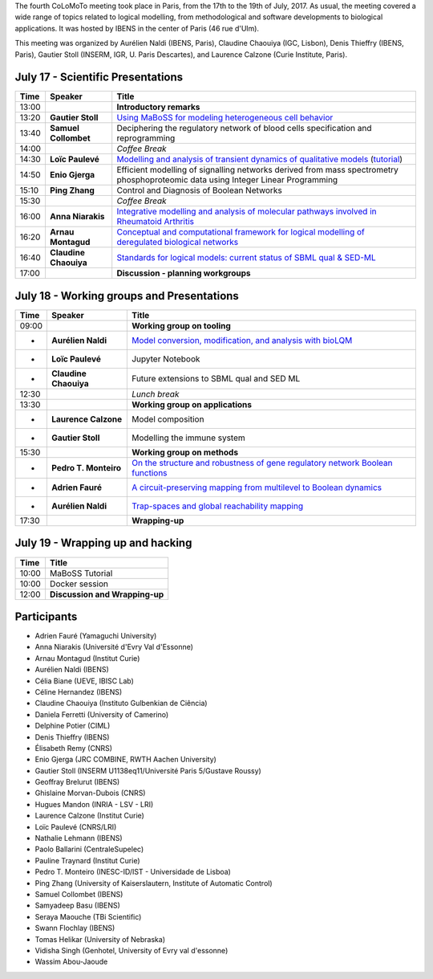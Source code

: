 .. title: Fourth CoLoMoTo meeting (Paris, July 17-19 2017)
.. date: 2017/07/03 09:28:52
.. tags: meeting
.. description: 
.. type: text


The fourth CoLoMoTo meeting took place in Paris, from the 17th to the 19th of July, 2017.
As usual, the meeting covered a wide range of topics related to logical modelling,
from methodological and software developments to biological applications.
It was hosted by IBENS in the center of Paris (46 rue d'Ulm).

This meeting was organized by Aurélien Naldi (IBENS, Paris), Claudine Chaouiya (IGC, Lisbon), Denis Thieffry (IBENS, Paris), Gautier Stoll (INSERM, IGR, U. Paris Descartes), and Laurence Calzone (Curie Institute, Paris).



July 17 - Scientific Presentations
----------------------------------


=======  ======================  ==============================================================================================================
  Time    Speaker                  Title                                                                                                        
=======  ======================  ==============================================================================================================
13:00                            **Introductory remarks**
13:20    **Gautier Stoll**       `Using MaBoSS for modeling heterogeneous cell behavior <Stoll_maboss.pdf>`_
13:40    **Samuel Collombet**    Deciphering the regulatory network of blood cells specification and reprogramming
14:00                            *Coffee Break*
14:30    **Loïc Paulevé**        `Modelling and analysis of transient dynamics of qualitative models <Pauleve_Pint.pdf>`_  (`tutorial <pint-tutorial.pdf>`_)
14:50    **Enio Gjerga**         Efficient modelling of signalling networks derived from mass spectrometry phosphoproteomic data using Integer Linear Programming
15:10    **Ping Zhang**          Control and Diagnosis of Boolean Networks
15:30                            *Coffee Break*
16:00    **Anna Niarakis**       `Integrative modelling and analysis of molecular pathways involved in Rheumatoid Arthritis <Niarakis_RA.pdf>`_
16:20    **Arnau Montagud**      `Conceptual and computational framework for logical modelling of deregulated biological networks <Montagud_pipeline.pdf>`_
16:40    **Claudine Chaouiya**   `Standards for logical models: current status of SBML qual & SED-ML <Chaouiya_standards.pdf>`_
17:00                            **Discussion - planning workgroups** 
=======  ======================  ==============================================================================================================



July 18 - Working groups and Presentations
------------------------------------------


=======  ======================  ============================================================================
  Time    Speaker                  Title                                                                                                        
=======  ======================  ============================================================================
09:00                            **Working group on tooling**
-        **Aurélien Naldi**      `Model conversion, modification, and analysis with bioLQM <Naldi_bioLQM.pdf>`_
-        **Loïc Paulevé**        Jupyter Notebook
-        **Claudine Chaouiya**   Future extensions to SBML qual and SED ML
12:30                            *Lunch break*
13:30                            **Working group on applications**
-        **Laurence Calzone**    Model composition
-        **Gautier Stoll**       Modelling the immune system
15:30                            **Working group on methods**
-        **Pedro T. Monteiro**   `On the structure and robustness of gene regulatory network Boolean functions <Monteiro_functions.pdf>`_
-        **Adrien Fauré**        `A circuit-preserving mapping from multilevel to Boolean dynamics <Faure_circuits.pdf>`_
-        **Aurélien Naldi**      `Trap-spaces and global reachability mapping <Naldi_trapspaces.pdf>`_
17:30                            **Wrapping-up**
=======  ======================  ============================================================================



July 19 - Wrapping up and hacking
---------------------------------

+-------+---------------------------------------------------------------------------------------------------+
| Time  |            Title                                                                                  |
+=======+===================================================================================================+
| 10:00 |  MaBoSS Tutorial                                                                                  |
+-------+---------------------------------------------------------------------------------------------------+
| 10:00 |  Docker session                                                                                   |
+-------+---------------------------------------------------------------------------------------------------+
| 12:00 |  **Discussion and Wrapping-up**                                                                   |
+-------+---------------------------------------------------------------------------------------------------+



Participants
------------

* Adrien Fauré	    (Yamaguchi University)
* Anna Niarakis	    (Université d'Evry Val d'Essonne)
* Arnau Montagud	(Institut Curie)
* Aurélien Naldi	(IBENS)
* Célia Biane	    (UEVE, IBISC Lab)
* Céline Hernandez	(IBENS)
* Claudine Chaouiya	(Instituto Gulbenkian de Ciência)
* Daniela Ferretti	(University of Camerino)
* Delphine Potier	(CIML)
* Denis Thieffry    (IBENS)
* Élisabeth Remy	(CNRS)
* Enio Gjerga	    (JRC COMBINE, RWTH Aachen University)
* Gautier Stoll	    (INSERM U1138eq11/Université Paris 5/Gustave Roussy)
* Geoffray Brelurut	(IBENS)
* Ghislaine Morvan-Dubois	(CNRS)
* Hugues Mandon	    (INRIA - LSV - LRI)
* Laurence Calzone	(Institut Curie)
* Loïc Paulevé	    (CNRS/LRI)
* Nathalie Lehmann	(IBENS)
* Paolo Ballarini	(CentraleSupelec)
* Pauline Traynard	(Institut Curie)
* Pedro T. Monteiro	(INESC-ID/IST - Universidade de Lisboa)
* Ping Zhang	    (University of Kaiserslautern, Institute of Automatic Control)
* Samuel Collombet 	(IBENS)
* Samyadeep Basu	(IBENS)
* Seraya Maouche	(TBi Scientific)
* Swann Flochlay	(IBENS)
* Tomas Helikar	    (University of Nebraska)
* Vidisha Singh	    (Genhotel, University of Evry val d'essonne)
* Wassim Abou-Jaoude

